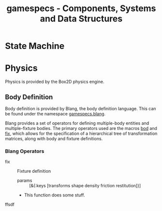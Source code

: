 #+TITLE: gamespecs - Components, Systems and Data Structures

* State Machine

* Physics

Physics is provided by the Box2D physics engine.

** Body Definition

Body definition is provided by Blang, the body definition language.  This can be found under the namespace _gamespecs.blang_.

Blang provides a set of operators for defining multiple-body entities and multiple-fixture bodies.  The primary operators used are the macros _bod_ and _fix_, which allows for the specification of a hierarchical tree of transformation matrices, along with body and fixture definitions.


*** Blang Operators
    - fix :: Fixture definition
      - params :: [&{:keys [transforms shape density friction restitution]}]
      - This function does some stuff. 
    - ffsdf :: 
